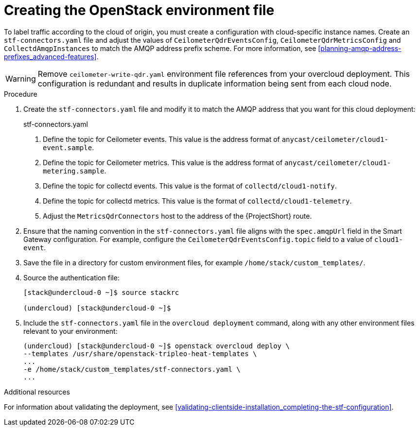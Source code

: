 // Module included in the following assemblies:
//
// <List assemblies here, each on a new line>

// This module can be included from assemblies using the following include statement:
// include::<path>/proc_updating-collectd-configuration.adoc[leveloffset=+1]

// The file name and the ID are based on the module title. For example:
// * file name: proc_doing-procedure-a.adoc
// * ID: [id='proc_doing-procedure-a_{context}']
// * Title: = Doing procedure A
//
// The ID is used as an anchor for linking to the module. Avoid changing
// it after the module has been published to ensure existing links are not
// broken.
//
// The `context` attribute enables module reuse. Every module's ID includes
// {context}, which ensures that the module has a unique ID even if it is
// reused multiple times in a guide.
//
// Start the title with a verb, such as Creating or Create. See also
// _Wording of headings_ in _The IBM Style Guide_.
[id="creating-openstack-environment-file_{context}"]
= Creating the OpenStack environment file

To label traffic according to the cloud of origin, you must create a configuration with cloud-specific instance names. Create an `stf-connectors.yaml` file and adjust the values of `CeilometerQdrEventsConfig`, `CeilometerQdrMetricsConfig` and `CollectdAmqpInstances` to match the AMQP address prefix scheme. For more information, see xref:planning-amqp-address-prefixes_advanced-features[].


[WARNING]
Remove
ifdef::include_when_16[]
`enable-stf.yaml` and
endif::include_when_16[]
`ceilometer-write-qdr.yaml` environment file references from your overcloud deployment. This configuration is redundant and results in duplicate information being sent from each cloud node.

.Procedure

. Create the `stf-connectors.yaml` file and modify it to match the AMQP address that you want for this cloud deployment:
+
.stf-connectors.yaml
ifdef::include_when_13[]
+
[source,yaml,options="nowrap"]
----
resource_registry:
    OS::TripleO::Services::Collectd: /usr/share/openstack-tripleo-heat-templates/docker/services/metrics/collectd.yaml
    OS::TripleO::Services::MetricsQdr: /usr/share/openstack-tripleo-heat-templates/docker/services/metrics/qdr.yaml
    OS::TripleO::Services::CeilometerAgentCentral: /usr/share/openstack-tripleo-heat-templates/docker/services/ceilometer-agent-central.yaml
    OS::TripleO::Services::CeilometerAgentNotification: /usr/share/openstack-tripleo-heat-templates/docker/services/ceilometer-agent-notification.yaml
    OS::TripleO::Services::CeilometerAgentIpmi: /usr/share/openstack-tripleo-heat-templates/docker/services/ceilometer-agent-ipmi.yaml
    OS::TripleO::Services::ComputeCeilometerAgent: /usr/share/openstack-tripleo-heat-templates/docker/services/ceilometer-agent-compute.yaml
    OS::TripleO::Services::Redis: /usr/share/openstack-tripleo-heat-templates/docker/services/pacemaker/database/redis.yaml

parameter_defaults:
    EventPipelinePublishers: []
    MetricPipelinePublishers: []
    CeilometerEnablePanko: false
    CeilometerQdrPublishEvents: true
    CeilometerQdrPublishMetrics: true
    CeilometerQdrEventsConfig:
        driver: amqp
        topic: cloud1-event   # <1>
    CeilometerQdrMetricsConfig:
        driver: amqp
        topic: cloud1-metering   # <2>

    CollectdConnectionType: amqp1
    CollectdAmqpInterval: 5
    CollectdDefaultPollingInterval: 5
    CollectdDefaultPlugins:
        - cpu
        - df
        - disk
        - hugepages
        - interface
        - load
        - memory
        - processes
        - unixsock
        - uptime
        - connectivity
        - intel_rdt
        - ipmi
        - procevent

    CollectdAmqpInstances:
        cloud1-notify:        # <3>
            notify: true
            format: JSON
            presettle: false
        cloud1-telemetry:     # <4>
            format: JSON
            presettle: false

    MetricsQdrAddresses:
        - prefix: collectd
          distribution: multicast
        - prefix: anycast/ceilometer
          distribution: multicast

    MetricsQdrSSLProfiles:
        - name: sslProfile

    MetricsQdrConnectors:
        - host: stf-default-interconnect-5671-service-telemetry.apps.infra.watch   # <5>
          port: 443
          role: edge
          verifyHostname: false
          sslProfile: sslProfile

    ExtraConfig:
        collectd::plugin::cpu::reportbycpu: true
        collectd::plugin::cpu::reportbystate: true
        collectd::plugin::cpu::reportnumcpu: false
        collectd::plugin::cpu::valuespercentage: true
        collectd::plugin::df::ignoreselected: true
        collectd::plugin::df::reportbydevice: true
        collectd::plugin::df::fstypes: ['xfs']
        collectd::plugin::load::reportrelative: true
        collectd::plugin::virt::connection: "qemu:///system"
        collectd::plugin::virt::extra_stats: "cpu_util disk disk_err pcpu job_stats_background perf vcpupin"
        collectd::plugin::virt::hostname_format: "hostname"
----
endif::include_when_13[]
ifdef::include_when_16[]
+
[source,yaml,options="nowrap"]
----
resource_registry:
    OS::TripleO::Services::Collectd: /usr/share/openstack-tripleo-heat-templates/deployment/metrics/collectd-container-puppet.yaml
    OS::TripleO::Services::MetricsQdr: /usr/share/openstack-tripleo-heat-templates/deployment/metrics/qdr-container-puppet.yaml
    OS::TripleO::Services::CeilometerAgentCentral: /usr/share/openstack-tripleo-heat-templates/deployment/ceilometer/ceilometer-agent-central-container-puppet.yaml
    OS::TripleO::Services::CeilometerAgentNotification: /usr/share/openstack-tripleo-heat-templates/deployment/ceilometer/ceilometer-agent-notification-container-puppet.yaml
    OS::TripleO::Services::CeilometerAgentIpmi: /usr/share/openstack-tripleo-heat-templates/deployment/ceilometer/ceilometer-agent-ipmi-container-puppet.yaml
    OS::TripleO::Services::ComputeCeilometerAgent: /usr/share/openstack-tripleo-heat-templates/deployment/ceilometer/ceilometer-agent-compute-container-puppet.yaml
    OS::TripleO::Services::Redis: /usr/share/openstack-tripleo-heat-templates/deployment/database/redis-pacemaker-puppet.yaml

parameter_defaults:
    EnableSTF: true

    EventPipelinePublishers: []
    MetricPipelinePublishers: []
    CeilometerEnablePanko: false
    CeilometerQdrPublishEvents: true
    CeilometerQdrEventsConfig:
        driver: amqp
        topic: cloud1-event   # <1>
    CeilometerQdrMetricsConfig:
        driver: amqp
        topic: cloud1-metering   # <2>


    CollectdConnectionType: amqp1
    CollectdAmqpInterval: 5
    CollectdDefaultPollingInterval: 5

    CollectdAmqpInstances:
        cloud1-notify:        # <3>
            notify: true
            format: JSON
            presettle: false
        cloud1-telemetry:     # <4>
            format: JSON
            presettle: true

    MetricsQdrAddresses:
        - prefix: collectd
          distribution: multicast
        - prefix: anycast/ceilometer
          distribution: multicast

    MetricsQdrSSLProfiles:
        - name: sslProfile

    MetricsQdrConnectors:
        - host: stf-default-interconnect-5671-service-telemetry.apps.infra.watch   # <5>
          port: 443
          role: edge
          verifyHostname: false
          sslProfile: sslProfile
----
endif::include_when_16[]
<1> Define the topic for Ceilometer events. This value is the address format of `anycast/ceilometer/cloud1-event.sample`.
<2> Define the topic for Ceilometer metrics. This value is the address format of `anycast/ceilometer/cloud1-metering.sample`.
<3> Define the topic for collectd events. This value is the format of `collectd/cloud1-notify`.
<4> Define the topic for collectd metrics. This value is the format of `collectd/cloud1-telemetry`.
<5> Adjust the `MetricsQdrConnectors` host to the address of the {ProjectShort} route.
+
. Ensure that the naming convention in the `stf-connectors.yaml` file aligns with the `spec.amqpUrl` field in the Smart Gateway configuration. For example, configure the `CeilometerQdrEventsConfig.topic` field to a value of `cloud1-event`.

. Save the file in a directory for custom environment files, for example `/home/stack/custom_templates/`.

. Source the authentication file:
+
[source,bash]
----
[stack@undercloud-0 ~]$ source stackrc

(undercloud) [stack@undercloud-0 ~]$
----

. Include the `stf-connectors.yaml` file in the `overcloud deployment` command, along with any other environment files relevant to your environment:
+
[source,bash]
----
(undercloud) [stack@undercloud-0 ~]$ openstack overcloud deploy \
--templates /usr/share/openstack-tripleo-heat-templates \
...
-e /home/stack/custom_templates/stf-connectors.yaml \
...
----


.Additional resources

For information about validating the deployment, see xref:validating-clientside-installation_completing-the-stf-configuration[].
